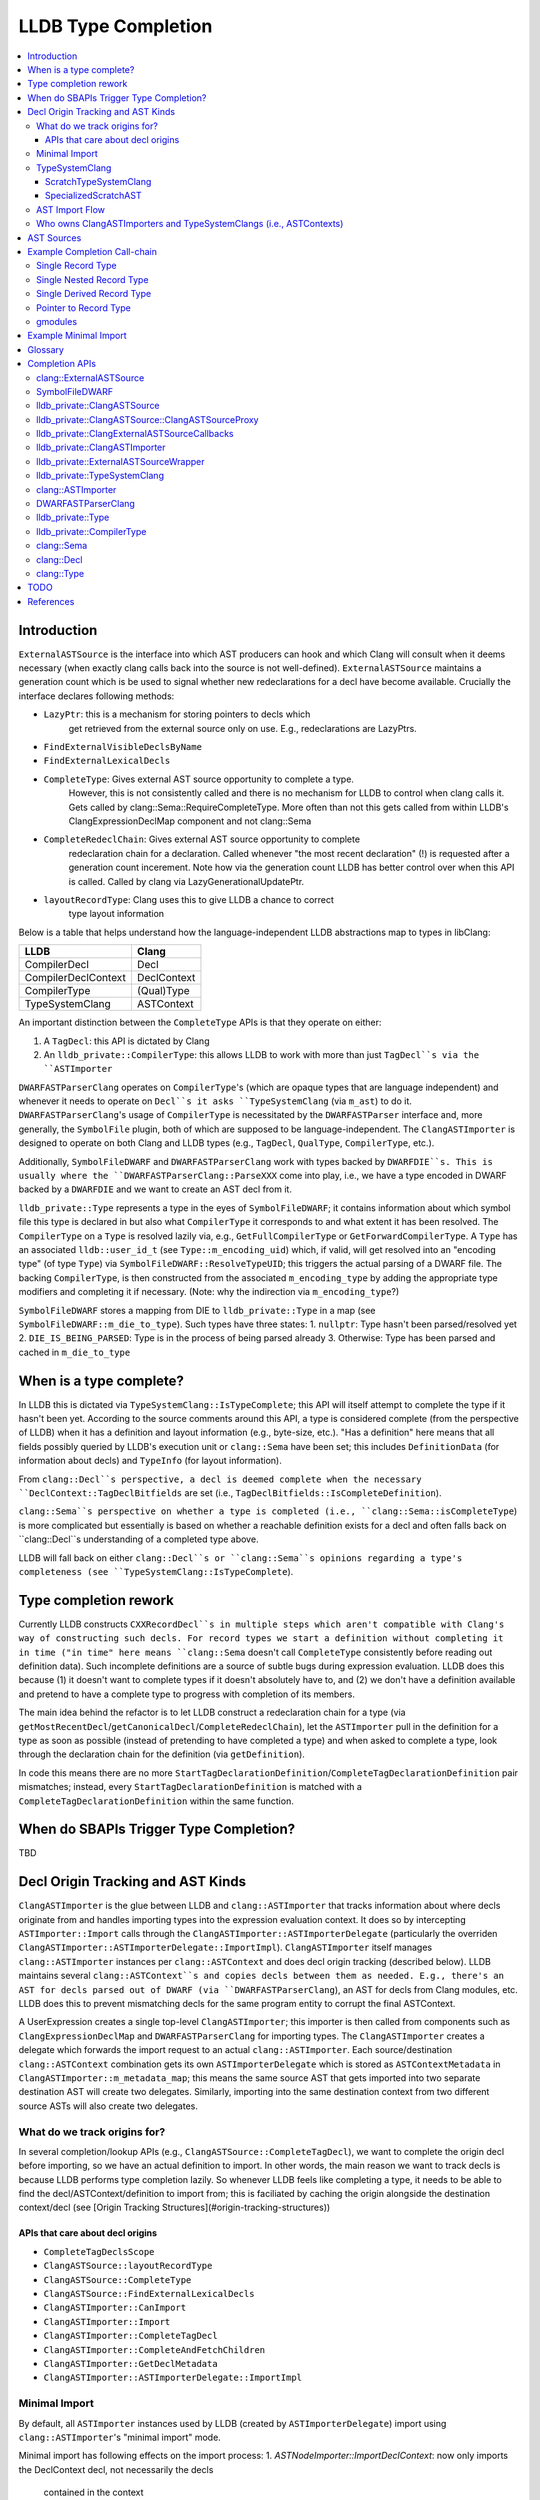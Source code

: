 LLDB Type Completion
====================

.. contents::
  :local:

Introduction
------------

``ExternalASTSource`` is the interface into which AST producers can hook
and which Clang will consult when it deems necessary (when exactly clang calls back into
the source is not well-defined). ``ExternalASTSource`` maintains a generation count
which is be used to signal whether new redeclarations for a decl have become available.
Crucially the interface declares following methods:

* ``LazyPtr``: this is a mechanism for storing pointers to decls which
             get retrieved from the external source only on use. E.g.,
             redeclarations are LazyPtrs.
* ``FindExternalVisibleDeclsByName``
* ``FindExternalLexicalDecls``
* ``CompleteType``: Gives external AST source opportunity to complete a type.
                  However, this is not consistently called and there is no
                  mechanism for LLDB to control when clang calls it.
                  Gets called by clang::Sema::RequireCompleteType. More
                  often than not this gets called from within LLDB's
                  ClangExpressionDeclMap component and not clang::Sema
* ``CompleteRedeclChain``: Gives external AST source opportunity to complete
                         redeclaration chain for a declaration. Called
                         whenever "the most recent declaration" (!) is
                         requested after a generation count incerement.
                         Note how via the generation count LLDB has
                         better control over when this API is called.
                         Called by clang via LazyGenerationalUpdatePtr.
* ``layoutRecordType``: Clang uses this to give LLDB a chance to correct
                      type layout information

Below is a table that helps understand how the language-independent LLDB abstractions
map to types in libClang:

+---------------------+-------------+
| LLDB                | Clang       |
+=====================+=============+
| CompilerDecl        | Decl        |
+---------------------+-------------+
| CompilerDeclContext | DeclContext |
+---------------------+-------------+
| CompilerType        | (Qual)Type  |
+---------------------+-------------+
| TypeSystemClang     | ASTContext  |
+---------------------+-------------+

An important distinction between the ``CompleteType`` APIs is that they operate
on either:

1. A ``TagDecl``: this API is dictated by Clang
2. An ``lldb_private::CompilerType``: this allows LLDB to work with more than just ``TagDecl``s via the ``ASTImporter``

``DWARFASTParserClang`` operates on ``CompilerType``'s (which are opaque types that are
language independent) and whenever it needs to operate on ``Decl``s it asks ``TypeSystemClang``
(via ``m_ast``) to do it. ``DWARFASTParserClang``'s usage of ``CompilerType`` is necessitated
by the ``DWARFASTParser`` interface and, more generally, the ``SymbolFile`` plugin, both of
which are supposed to be language-independent. The ``ClangASTImporter`` is designed to operate
on both Clang and LLDB types (e.g., ``TagDecl``, ``QualType``, ``CompilerType``, etc.).

Additionally, ``SymbolFileDWARF`` and ``DWARFASTParserClang`` work with types backed by ``DWARFDIE``s.
This is usually where the ``DWARFASTParserClang::ParseXXX`` come into play, i.e., we have a
type encoded in DWARF backed by a ``DWARFDIE`` and we want to create an AST decl from it.

``lldb_private::Type`` represents a type in the eyes of ``SymbolFileDWARF``; it contains information
about which symbol file this type is declared in but also what ``CompilerType`` it corresponds to and
what extent it has been resolved. The ``CompilerType`` on a ``Type`` is resolved lazily via, e.g., ``GetFullCompilerType``
or ``GetForwardCompilerType``.  A ``Type`` has an associated ``lldb::user_id_t`` (see ``Type::m_encoding_uid``) which,
if valid, will get resolved into an "encoding type" (of type ``Type``) via ``SymbolFileDWARF::ResolveTypeUID``; this
triggers the actual parsing of a DWARF file. The backing ``CompilerType``, is then constructed from
the associated ``m_encoding_type`` by adding the appropriate type modifiers and completing it if
necessary. (Note: why the indirection via ``m_encoding_type``?)

``SymbolFileDWARF`` stores a mapping from DIE to ``lldb_private::Type``
in a map (see ``SymbolFileDWARF::m_die_to_type``). Such types have three states:
1. ``nullptr``: Type hasn't been parsed/resolved yet
2. ``DIE_IS_BEING_PARSED``: Type is in the process of being parsed already
3. Otherwise: Type has been parsed and cached in ``m_die_to_type``

When is a type complete?
------------------------
In LLDB this is dictated via ``TypeSystemClang::IsTypeComplete``; this API will
itself attempt to complete the type if it hasn't been yet. According to the source
comments around this API, a type is considered complete (from the perspective of LLDB)
when it has a definition and layout information (e.g., byte-size, etc.). "Has a definition" here
means that all fields possibly queried by LLDB's execution unit or ``clang::Sema`` have
been set; this includes ``DefinitionData`` (for information about decls) and ``TypeInfo`` (for layout information).

From ``clang::Decl``s perspective, a decl is deemed complete when the necessary ``DeclContext::TagDeclBitfields``
are set (i.e., ``TagDeclBitfields::IsCompleteDefinition``).

``clang::Sema``s perspective on whether a type is completed (i.e., ``clang::Sema::isCompleteType``) is more complicated but essentially is based on whether a reachable definition exists for a decl and often falls back on ``clang::Decl``s understanding of a completed type above.

LLDB will fall back on either ``clang::Decl``s or ``clang::Sema``s opinions regarding a type's
completeness (see ``TypeSystemClang::IsTypeComplete``).

Type completion rework
----------------------
Currently LLDB constructs ``CXXRecordDecl``s in multiple steps which aren't compatible with
Clang's way of constructing such decls. For record types we start a definition without completing it in time
("in time" here means ``clang::Sema`` doesn't call ``CompleteType`` consistently before reading out definition data).
Such incomplete definitions are a source of subtle bugs during expression evaluation. LLDB does this because (1)
it doesn't want to complete types if it doesn't absolutely have to, and (2) we don't have a definition available
and pretend to have a complete type to progress with completion of its members.

The main idea behind the refactor is to let LLDB construct a redeclaration chain for a
type (via ``getMostRecentDecl``/``getCanonicalDecl``/``CompleteRedeclChain``), let the ``ASTImporter``
pull in the definition for a type as soon as possible (instead of pretending to have completed a type) 
and when asked to complete a type, look through the declaration chain for the definition (via ``getDefinition``).

In code this means there are no more ``StartTagDeclarationDefinition``/``CompleteTagDeclarationDefinition`` pair mismatches;
instead, every ``StartTagDeclarationDefinition`` is matched with a ``CompleteTagDeclarationDefinition`` within the same function.

When do SBAPIs Trigger Type Completion?
---------------------------------------

TBD

Decl Origin Tracking and AST Kinds
----------------------------------

``ClangASTImporter`` is the glue between LLDB and ``clang::ASTImporter`` that tracks information about where decls originate from and handles importing types into the
expression evaluation context. It does so by intercepting ``ASTImporter::Import`` calls through the ``ClangASTImporter::ASTImporterDelegate`` (particularly the
overriden ``ClangASTImporter::ASTImporterDelegate::ImportImpl``). ``ClangASTImporter`` itself manages ``clang::ASTImporter`` instances per ``clang::ASTContext`` and does decl
origin tracking (described below). LLDB maintains several ``clang::ASTContext``s and copies decls between them as needed. E.g., there's an AST for decls parsed out of
DWARF (via ``DWARFASTParserClang``), an AST for decls from Clang modules, etc. LLDB does this to prevent mismatching decls for the same program entity to corrupt the
final ASTContext.

A UserExpression creates a single top-level ``ClangASTImporter``; this importer is then called from components such as ``ClangExpressionDeclMap`` and ``DWARFASTParserClang``
for importing types. The ``ClangASTImporter`` creates a delegate which forwards the import request to an actual ``clang::ASTImporter``. Each source/destination ``clang::ASTContext``
combination gets its own ``ASTImporterDelegate`` which is stored as ``ASTContextMetadata`` in ``ClangASTImporter::m_metadata_map``; this means the same source AST that gets imported
into two separate destination AST will create two delegates. Similarly, importing into the same destination context from two different source ASTs will also create two delegates.

What do we track origins for?
*****************************

In several completion/lookup APIs (e.g., ``ClangASTSource::CompleteTagDecl``), we want
to complete the origin decl before importing, so we have an actual definition to import.
In other words, the main reason we want to track decls is because LLDB performs type completion
lazily. So whenever LLDB feels like completing a type, it needs to be able to find the
decl/ASTContext/definition to import from; this is faciliated by caching the origin alongside
the destination context/decl (see [Origin Tracking Structures](#origin-tracking-structures))

APIs that care about decl origins
~~~~~~~~~~~~~~~~~~~~~~~~~~~~~~~~~
* ``CompleteTagDeclsScope``
* ``ClangASTSource::layoutRecordType``
* ``ClangASTSource::CompleteType``
* ``ClangASTSource::FindExternalLexicalDecls``
* ``ClangASTImporter::CanImport``
* ``ClangASTImporter::Import``
* ``ClangASTImporter::CompleteTagDecl``
* ``ClangASTImporter::CompleteAndFetchChildren``
* ``ClangASTImporter::GetDeclMetadata``
* ``ClangASTImporter::ASTImporterDelegate::ImportImpl``

Minimal Import
**************

By default, all ``ASTImporter`` instances used by LLDB (created by ``ASTImporterDelegate``) import using ``clang::ASTImporter``'s "minimal import" mode.

Minimal import has following effects on the import process:
1. `ASTNodeImporter::ImportDeclContext`: now only imports the DeclContext decl, not necessarily the decls
                                         contained in the context
2. `addDeclToContexts`: calls `addDeclInternal` unconditionally
3. `shouldForceImportDeclContext`: *crucial*, `ImportDefinitionKind::IDK_Default` now
                                   doesn't import any part of a definition in minimal import
                                   case
4. `ImportDefinition`: doesn't call `setCompleteDefinition` in minimal import case
5. `getStructuralEquivalenceKind`: results in a much weaker equivalence check for records with
                                   external lexical storage
6. `VisitRecordDecl`: doesn't call `ImportImplicitMethods` in minimal import case

TypeSystemClang
***************

The ``lldb_private::TypeSystem`` interface specifies APIs to create and
query language independent types (via ``lldb::opaque_compiler_type_t``).
Its only member is a pointer to the ``SymbolFile`` which backs the ``TypeSystem``
instance, which allows the ``TypeSystem`` to get conrete information about
a type from debug-info (e.g., during type completion).

``TypeSystemClang`` implements the ``TypeSystem`` interface for the ``C++`` language plugin.
It owns all objects necessary for parsing and evaluating an expression including a
``clang::ASTContext``, ``clang::FileManager``, ``clang::DiagnosticsEngine``, ``clang::IdentifierTable``,
``DWARFASTParserClang``, etc. Note that, ``TypeSystemClang`` *conditionally* owns the ``ASTContext``; it will only
own the ``ASTContext`` after an explicit call to ``TypeSystemClang::CreateContext``! It also
maintains metadata structures such as ``DeclMetadataMap``/``TypeMetadataMap`` (which keeps track of object-related
information about ``clang::Decl``s/``clang::Type``s), ``CXXRecordDeclAccessMap`` (which keeps track of
a ``CXXRecordDecl``s access specification. Finally, it also keeps a weak pointer to the ``clang::Sema``
which parses and creates the associated ``ASTContext``.

LLDB has two kinds of ``TypeSystemClang``s:

1. ``ScratchTypeSystemClang``
2. ``SpecializedScratchAST``

ScratchTypeSystemClang
~~~~~~~~~~~~~~~~~~~~~~

A target owns a single main scratch AST into which expression evaluation
imports; a target can have further sub-ASTs which are separated from the
main scratch AST, e.g., when refining decl definitions with ones from modules.

A ``ScratchTypeSystemClang`` is a ``TypeSystemClang`` that also owns:

* A ``ClangASTSource`` for type completion
* Set of sub-ASTs (``map<IsolatedASTKind, TypeSystemClang*>``)
* ``ClangPersistentVariables``: a structure keeping track of a target's persistent variables

Used for storing the final result variable.

SpecializedScratchAST
~~~~~~~~~~~~~~~~~~~~~

TODO

AST Import Flow
***************

This section describes how decls are imported into various ASTs.

Who owns ClangASTImporters and TypeSystemClangs (i.e., ASTContexts)
*******************************************************************

``TypeSystemClang`` conditionally owns the ``ASTContext`` it wraps.

AST Sources
-----------

There are several kinds of AST sources (and AST source wrappers) to be aware of:

* ``ClangASTSource``:

  - Implements core lookup interface of ``clang::ExternalASTSource``
  - Crucially, it implements ``FindExternalVisibleDeclsByName``, which ``clang::Sema`` will consistently call during
    name resolution
  - Called into when TODO

* ``ClangExpressionDeclMap``

  - Derives from ``ClangASTSource`` and handles book-keeping for things like persistent variables, Objective-C
    lookup, JIT execution, etc.
  - Called into when TODO

* ``ClangExternalASTSourceCallbacks``

  - Alternative deriver of ``clang::ExternalASTSource`` (the other being ``ClangASTSource``)
  - Default external AST source when creating a new *owning* ``TypeSystemClang`` (e.g., when creating
    default ``TypeSystemClang`` for a language plugin). However, when we start parsing an expression 
    we explicitly install a ``ClangExpressionDeclMap``.
  - Implements ``FindExternalVisibleDeclsByName`` but handles Objective-C only!
  - Mostly keeps ``ExternalASTSource`` as no-ops but implements the completion APIs, e.g., ``CompleteType``,
    which just forward to the completion APIs of the underlying ``TypeSystemClang``
  - Called into when TODO

* ``ClangASTSourceProxy``

  - A wrapper around ``ClangASTSource`` which just forwards to the underlying source
  - Ensures that the underlying ``clang::ASTContext`` (via ``TypeSystemClang``) doesn't own the
    the AST source book-keeping structures. If the ``clang::ASTContext`` lifetime ends, it
    doesn't tear down any of the ``ClangASTSource`` since the installed AST source was the stateless
    proxy
  - Both the ``ClangASTSource`` and the ``ClangExpressionDeclMap`` get installed via this proxy when
    a new source is created. A ``TypeSystemClang`` will not directly own a ``ClangASTSource``, instead it
    owns the proxy only. The proxy is *not* used for ``ClangExternalASTSourceCallbacks`` however; the
    ``TypeSystemClang`` owns an instance of this object (via the underyling ``clang:ASTContext``

* ``SemaSourceWithPriorities``

  - Implements the ``clang::ExternalSemaSource`` interface (which is an ``clang::ExternalASTSource`` that
    can provide information for semantic analysis)
  - TODO

* ``ExternalASTSourceWrapper``

  - TODO

Example Completion Call-chain
-----------------------------

Single Record Type
******************

::

    1. ClangExpressionParser::Parse
    2. ClangExpressionParser::ParseInternal
    3. clang::Sema::CppLookupName
    4. CppNamespaceLookup
    5. LookupDirect
    6. clang::DeclContext::lookup
    7. ClangASTSource::ClangASTSourceProxy::FindExternalVisibleDeclsByName(“f”)
    8. ClangASTSource::FindExternalVisibleDeclsByName(“f”, decl_ctx)
        1. NameSearchContext context(“f”, decl_ctx)
        2. m_active_lookups.insert(“f”);
        3. ClangExpressionDeclMap::FindExternalVisibleDecls(context)
            1. ClangExpressionDeclMap::FindExternalVisibleDecls(context, lldb::ModuleSP(), namespace_decl);
                1. ClangExpressionDeclMap::LookupLocalVariable
                    1. Variable::GetDecl
                        1. Variable::GetType
                            1. SymbolFileType::GetType
                                1. SymbolFileDWARF::ResolveTypeUID
                                    1. DWARFDIE::ResolveType
                                        1. SymbolFileDWARF::ResolveType
                                            1. SymbolFileDWARF::GetTypeForDIE
                                                1. SymbolFileDWARF::ParseType
                                                    1. DWARFASTParserClang::ParseTypeFromDWARF
                                                        1. DWARFASTParserClang::ParseStructureLikeDIE
                                                            1. TypeSystemClang::CreateRecordType
                                                            2. TypeSystemClang::StartTagDeclarationDefinition
                    2. ClangExpressionDeclMap::AddOneVariable
                    3. ClangExpressionDeclMap::GetVariableValue
                        1. Type::GetFullCompilerType
                            1. Type::ResolveCompilerType
                                1. SymbolFileDWARF::CompleteType(“struct Foo”)
                                    1. CompleteTypeFromDWARF(“struct Foo”)
                                        1. m_ast.SetHasExternalStorage(clang_type)
                                        2. CompleteRecordType
                                            1. ParseChildMembers
                                                1. ParseSingleMember
                                                    1. ResolveTypeUID
                                                    2. RequireCompleteType(member_clang_type)
                                                    3. TypeSystemClang::AddFieldToRecordType(“struct Foo”, field_decl)
                                            2. TypeSystemClang::CompleteTagDeclarationDefinition
                                            3. SetRecordLayout(record_decl, layout_info)
                        2. ClangASTImporter::CopyType(“struct Foo”)
                        3. ClangASTSource::GuardedCopyType(“struct Foo”)
        4. SetExternalVisibleDeclsForName(decl_ctx, “f”, name_decls); <<< Sets StoredDeclsMap
        5. m_active_lookups.erase(uniqued_const_decl_name);

Single Nested Record Type
*************************

::

    LookupDirect
        clang::DeclContext::lookup
            lldb_private::ClangASTSource::ClangASTSourceProxy::FindExtern
                lldb_private::ClangASTSource::FindExternalVisibleDeclsByName
                    lldb_private::ClangExpressionDeclMap::FindExternalVisibleDecls
                        lldb_private::ClangExpressionDeclMap::FindExternalVisibleDecl
                            lldb_private::ClangExpressionDeclMap::LookupLocalVariable
                                lldb_private::Variable::GetDecl
                                    lldb_private::Variable::GetType
                                        lldb_private::SymbolFileType::GetType
                                            SymbolFileDWARF::ResolveTypeUID
                                                DWARFDIE::ResolveType
                                                    SymbolFileDWARF::ResolveType
                                                        SymbolFileDWARF::GetTypeForDIE
                                                            SymbolFileDWARF::ParseType
                                                                DWARFASTParserClang::ParseTypeFromDWARF
                                                                    DWARFASTParserClang::ParseStructureLikeDIE
                                                                        CreateRecordType
                                                                        lldb_private::TypeSystemClang::StartTagDeclarationDefinition
                                                                        SetHasExternalStorage(clang_type.GetOpaqueQualType(), true)
                                 lldb_private::ClangExpressionDeclMap::AddOneVariable
                                     lldb_private::ClangExpressionDeclMap::GetVariableValue
                                         lldb_private::Type::GetFullCompilerType
                                             lldb_private::Type::ResolveCompilerType
                                                 SymbolFileDWARF::CompleteType
                                                     DWARFASTParserClang::CompleteTypeFromDWARF(“struct Foo”)
                                                         DWARFASTParserClang::CompleteRecordType(“struct Foo”)
                                                             DWARFASTParserClang::ParseChildMembers
                                                                 DWARFASTParserClang::ParseSingleMember
                                                                     DWARFDIE::ResolveTypeUID
                                                                         SymbolFileDWARF::ResolveTypeUID
                                                                             SymbolFileDWARF::ResolveType
                                                                                 SymbolFileDWARF::GetTypeForDIE
                                                                                     SymbolFileDWARF::ParseType
                                                                                         DWARFASTParserClang::ParseTypeFromDWARF
                                                                                        	    DWARFASTParserClang::ParseStructureLikeDIE(“struct Bar”)
                                                                                         	        CreateRecordType
                                                                                         	        lldb_private::TypeSystemClang::StartTagDeclarationDefinition
                                                                                         	        SetHasExternalStorage(clang_type.GetOpaqueQualType(), true)
                                                                     lldb_private::Type::GetLayoutCompilerType
                                                                         lldb_private::Type::ResolveCompilerType
                                                                             SymbolFileDWARF::CompleteType(“strut Bar”)
                                                                                 SymbolFileDWARF::CompleteType
                                                                                     DWARFASTParserClang::CompleteTypeFromDWARF
                                                                                         DWARFASTParserClang::CompleteRecordType
                                                                                             TypeSystemClang::CompleteTagDeclarationDefinition
                                                                                                 cxx_record_decl->setHasLoadedFieldsFromExternalStorage(true);
                                                                                                 cxx_record_decl->setHasExternalLexicalStorage(false);
                                                                                                 cxx_record_decl->setHasExternalVisibleStorage(false);
                                                                                             GetClangASTImporter().SetRecordLayout(record_decl, layout_info);
                                                                     RequireCompleteType(“struct Foo::Bar”)
                                                                     TypeSystemClang::AddFieldToRecordType(“struct Foo”, “bar”, “struct Foo::Bar”)
                                                             TypeSystemClang::CompleteTagDeclarationDefinition
                                                                 cxx_record_decl->setHasLoadedFieldsFromExternalStorage(true);
                                                                 cxx_record_decl->setHasExternalLexicalStorage(false);
                                                                 cxx_record_decl->setHasExternalVisibleStorage(false);
                                                             GetClangASTImporter().SetRecordLayout(record_decl, layout_info);
                                         lldb_private::ClangASTSource::GuardedCopyType
                                             lldb_private::ClangASTImporter::CopyType
                                                 clang::ASTImporter::Import                        
                                                     clang::ASTNodeImporter::VisitRecordType
                                                         clang::ASTImporter::Import
                                                             lldb_private::ClangASTImporter::ASTImporterDelegate::ImportImpl
                                                                 clang::ASTImporter::ImportImpl
                                                                     clang::ASTNodeImporter::VisitRecordDecl
                                         ClangExpressionDeclMap::AddExpressionVariable
                                             ClangASTSource::CompleteType

Single Derived Record Type
**************************

::

    clang::Sema::BuildUsingDeclaration
        clang::Sema::LookupName
            clang::Sema::CppLookupName
                CppNamespaceLookup
                    LookupDirect
                        clang::DeclContext::lookup
                            lldb_private::ClangASTSource::ClangASTSourceProxy::FindExternalVisibleDeclsByNam
                                lldb_private::ClangASTSource::FindExternalVisibleDeclsByName
                                    lldb_private::ClangExpressionDeclMap::FindExternalVisibleDecls
                                        lldb_private::ClangExpressionDeclMap::FindExternalVisibleDecls
                                            lldb_private::ClangExpressionDeclMap::LookupLocalVariable(“f”)
                                                lldb_private::Variable::GetDecl
                                                    lldb_private::Variable::GetType(“struct Foo”)
                                                        lldb_private::SymbolFileType::GetType
                                                            SymbolFileDWARF::ResolveTypeUID
                                                                DWARFDIE::ResolveType
                                                                    SymbolFileDWARF::ResolveType
                                                                        SymbolFileDWARF::GetTypeForDIE
                                                                            SymbolFileDWARF::ParseType
                                                                                DWARFASTParserClang::ParseTypeFromDWARF
                                                                                    DWARFASTParserClang::ParseStructureLikeDIE
                                                                                        lldb_private::TypeSystemClang::CreateRecordType(“struct Foo”)
                                                                                            LinkDeclContextToDIE
                                                                                            GetUniqueDWARFASTTypeMap().Insert(Type(Type::RsolveState::Forward))
                                                                                            TypeSystemClang::StartTagDeclarationDefinition
                                                                                            m_ast.SetHasExternalStorage
                                                m_ast.CreateVariableDeclaration(“f”)
                                                lldb_private::ClangExpressionDeclMap::AddOneVariable(“f”)
                                                    lldb_private::ClangExpressionDeclMap::GetVariableValue
                                                        lldb_private::Type::GetFullCompilerType
                                                            lldb_private::Type::ResolveCompilerType
                                                                SymbolFileDWARF::CompleteType
                                                                    auto die_it = GetForwardDeclClangTypeToDie
                                                                    GetDIEToType().lookup(dwarf_die.GetDIE());
                                                                    CompleteTypeFromDWARF
                                                                        DWARFASTParserClang::CompleteRecordType(“struct Foo”)
                                                                            DWARFASTParserClang::ParseChildMember
                                                                                DWARFASTParserClang::ParseInheritance(“struct Foo”)
                                                                                    DWARFDIE::ResolveTypeUID
                                                                                        SymbolFileDWARF::ResolveTypeUID(“struct Bar”)
                                                                                            SymbolFileDWARF::ResolveType(“struct Bar”)
                                                                                                SymbolFileDWARF::GetTypeForDIE
                                                                                                    SymbolFileDWARF::ParseType
                                                                                                        DWARFASTParserClang::ParseTypeFromDWARF
                                                                                                            DWARFASTParserClang::ParseStructureLikeDIE
                                                                                                                lldb_private::TypeSystemClang::CreateRecordType(“struct Foo”)
                                                                                                                    LinkDeclContextToDIE
                                                                                                                    GetUniqueDWARFASTTypeMap().Insert(Type(Type::RsolveState::Forward))
                                                                                                                    TypeSystemClang::StartTagDeclarationDefinition
                                                                                                                    m_ast.SetHasExternalStorage(true)
                                                                                    CompilerType base_class_clang_type = base_class_type->GetFullCompilerType();
                                                                                        lldb_private::Type::ResolveCompilerType(“struct Bar”)
                                                                                            SymbolFileDWARF::CompleteType(“struct Bar”)
                                                                                                DWARFASTParserClang::CompleteTypeFromDWARF
                                                                                                    DWARFASTParserClang::CompleteRecordType
                                                                                                        DWARFASTParserClang::ParseChildMembers
                                                                                                            DWARFASTParserClang::ParseSingleMember
                                                                                                                DWARFDIE::ResolveTypeUID
                                                                                                                    SymbolFileDWARF::ResolveTypeUID
                                                                                                                        SymbolFileDWARF::ResolveType
                                                                                                        CompleteTagDeclarationDefinition(“struct Bar”)
                                                                                                        GetClangASTImporter().SetRecordLayout(record_decl, layout_info)
                                                                            CompleteTagDeclarationDefinition(“struct Foo”)
                                                                            GetClangASTImporter().SetRecordLayout(record_decl, layout_info)
                                                 lldb_private::ClangExpressionDeclMap::GetVariableValue
                                                     lldb_private::ClangASTSource::GuardedCopyType
                                                         lldb_private::ClangASTImporter::CopyType
                                                             clang::ASTImporter::Import
                                                                 clang::ASTNodeImporter::VisitRecordType
                                                                     clang::ASTImporter::Import
                                                                         lldb_private::ClangASTImporter::ASTImporterDelegate::ImportImp
                                                                             clang::ASTImporter::ImportImpl
                                                                                 clang::ASTNodeImporter::VisitRecordDecl(“struct Foo”)
                                                                                     clang::ASTNodeImporter::ImportDefinition
                                                                                         clang::CXXRecordDecl::setBases
                                                                                             clang::RecordDecl::field_empty
                                                                                                 clang::RecordDecl::field_begin
                                                                                                     clang::RecordDecl::LoadFieldsFromExternalStorage
                                                                                                         lldb_private::ClangASTSource::ClangASTSourceProxy::FindExternalLexicalDecls
                                                                                                             lldb_private::ClangASTSource::FindExternalLexicalDecls
                                                                                                                 lldb_private::ClangExternalASTSourceCallbacks::CompleteType(“struct Bar”)
    IRForTarget::runOnModule
        IRForTarget::CreateResultVariable
            lldb_private::ClangExpressionDeclMap::AddPersistentVariable
                lldb_private::ClangExpressionDeclMap::DeportType
                    lldb_private::ClangASTImporter::DeportType
                        lldb_private::ClangASTImporter::CopyType
                            clang::ASTImporter::Import
                                clang::ASTImporter::Import
                                    clang::TypeVisitor<clang::ASTNodeImporter, llvm::Expected<clang::QualType>
                                        clang::ASTNodeImporter::VisitRecordType
                                            clang::ASTImporter::Import
                                                lldb_private::ClangASTImporter::ASTImporterDelegate::ImportImpl
                                                    lldb_private::ClangASTImporter::CopyDecl
                                                        clang::ASTImporter::Import
                                                            lldb_private::ClangASTImporter::ASTImporterDelegate::ImportImpl
                                                                clang::ASTImporter::ImportImpl
                                                                    clang::ASTNodeImporter::VisitRecordDecl
                                                                        clang::ASTNodeImporter::ImportDefinition
                                                                            clang::CXXRecordDecl::setBases
                                                                                clang::CXXRecordDecl::addedClassSubobject
                                                                                    clang::CXXRecordDecl::hasConstexprDestructor
                                                                                        clang::CXXRecordDecl::getDestructor
                                                                                            clang::DeclContext::lookup
                                                                                                clang::DeclContext::buildLookup
                                                                                                    clang::DeclContext::LoadLexicalDeclsFromExternalStorage
                                                                                                        clang::ExternalASTSource::FindExternalLexicalDecls
                                                                                                             lldb_private::ClangASTSource::ClangASTSourceProxy::FindExternalLexicalDecls

Pointer to Record Type
**********************

gmodules
********

::

    clang::Sema::LookupName
        clang::Sema::CppLookupName
            CppNamespaceLookup
                LookupDirect
                    clang::DeclContext::lookup
                        lldb_private::ClangASTSource::ClangASTSourceProxy::FindExternalVisibleDeclsByName
                            lldb_private::ClangASTSource::FindExternalVisibleDeclsByName
                                lldb_private::ClangExpressionDeclMap::FindExternalVisibleDecls
                                    lldb_private::ClangExpressionDeclMap::FindExternalVisibleDecls
                                        lldb_private::ClangExpressionDeclMap::LookupLocalVariable
                                            lldb_private::Variable::GetDecl
                                                lldb_private::Variable::GetType
                                                    lldb_private::SymbolFileType::GetType
                                                        SymbolFileDWARF::ResolveTypeUID
                                                            DWARFDIE::ResolveType
                                                                SymbolFileDWARF::ResolveType
                                                                    SymbolFileDWARF::GetTypeForDIE
                                                                        SymbolFileDWARF::ParseType
                                                                            DWARFASTParserClang::ParseTypeFromDWARF
                                                                                DWARFASTParserClang::ParseStructureLikeDIE(“ClassInMod1”)
                                                                                    DWARFASTParserClang::ParseTypeFromClangModule
                                                                                        SymbolFileDWARF::FindTypes
                                                                                            lldb_private::AppleDWARFIndex::GetTypes
                                                                                                DWARFMappedHash::MemoryTable::FindByName
                                                                                                    DWARFMappedHash::ExtractDIEArray
                                                                                                        SymbolFileDWARF::FindTypes
                                                                                                            SymbolFileDWARF::ResolveType
                                                                                                                SymbolFileDWARF::GetTypeForDIE
                                                                                                                    SymbolFileDWARF::ParseType
                                                                                                                        DWARFASTParserClang::ParseTypeFromDWARF
                                                                                                                            DWARFASTParserClang::ParseStructureLikeDIE(“ClassInMod1”)
                                                                                                                                lldb_private::TypeSystemClang::StartTagDeclarationDefinition
                                                                                                                                dwarf->GetForwardDeclClangTypeToDie().try_emplace(clang_type)
                                                                                                                                m_ast.SetHasExternalStorage(clang_type.GetOpaqueQualType(), true);
                                                                                        lldb_private::ClangASTImporter::CopyType
                                                                                            clang::ASTImporter::Import
                                                                                                 clang::ASTImporter::Import
                                                                                                     clang::ASTNodeImporter::VisitRecordType
                                                                                                         clang::ASTImporter::Import
                                                                                                             lldb_private::ClangASTImporter::ASTImporterDelegate::ImportImpl
                                                                                                                 clang::ASTImporter::ImportImpl
                                                                                                                     clang::ASTNodeImporter::VisitRecordDecl
                                            lldb_private::ClangExpressionDeclMap::AddOneVariable
                                                lldb_private::ClangExpressionDeclMap::GetVariableValue
                                                    lldb_private::Type::GetFullCompilerType
                                                        lldb_private::Type::ResolveCompilerType
                                                            SymbolFileDWARF::CompleteType(“ClassInMod1”)
                                                               lldb_private::ClangASTImporter::CompleteType(“ClassInMod1”)
                                                                   lldb_private::ClangASTImporter::Import
                                                                       lldb_private::ClangASTImporter::CompleteAndFetchChildren
                                                                           lldb_private::ClangASTImporter::RequireCompleteType
                                                                               lldb_private::ClangASTImporter::CompleteTagDecl
                                                                                   lldb_private::TypeSystemClang::GetCompleteDecl
                                                                                       lldb_private::ClangExternalASTSourceCallbacks::CompleteType
                                                                                           lldb_private::TypeSystemClang::CompleteTagDecl
                                                                                               SymbolFileDWARF::CompleteType("ClassInMod1”)
                                                                                                   DWARFASTParserClang::CompleteTypeFromDWARF
                                                                                                       DWARFASTParserClang::CompleteRecordType("ClassInMod1”)
                                                                                                           DWARFASTParserClang::ParseChildMembers
                                                                                                               DWARFASTParserClang::ParseSingleMember
                                                                                                                   DWARFDIE::ResolveTypeUID
                                                                                                                       SymbolFileDWARF::ResolveTypeUID
                                                                                                                           SymbolFileDWARF::ResolveType
                                                                                                                               SymbolFileDWARF::GetTypeForDIE
                                                                                                                                   SymbolFileDWARF::ParseType
                                                                                                                                       DWARFASTParserClang::ParseTypeFromDWARF("ClassInMod2”)
                                                                                                                                           DWARFASTParserClang::ParseStructureLikeDIE("ClassInMod2”)
                                                                                                                                               DWARFASTParserClang::ParseTypeFromClangModule("ClassInMod2”)
                                                                                                                                                   SymbolFileDWARF::FindTypes
                                                                                                                                                       lldb_private::AppleDWARFIndex::GetTypes
                                                                                                                                                           DWARFMappedHash::MemoryTable::FindByName("ClassInMod2”)
                                                                                                                                                               DWARFMappedHash::ExtractDIEArray
                                                                                                                                                                   SymbolFileDWARF::FindTypes
                                                                                                                                                                       SymbolFileDWARF::ResolveType
                                                                                                                                                                           SymbolFileDWARF::GetTypeForDIE
                                                                                                                                                                               SymbolFileDWARF::ParseType
                                                                                                                                                                                   DWARFASTParserClang::ParseTypeFromDWARF("ClassInMod2”)
                                                                                                                                                                                       DWARFASTParserClang::ParseStructureLikeDIE("ClassInMod2”)
                                                                                                                                                                                           lldb_private::TypeSystemClang::StartTagDeclarationDefinition
                                                                                                                                                                                           dwarf->GetForwardDeclClangTypeToDie().try_emplace(clang_type)
                                                                                                                                                                                           m_ast.SetHasExternalStorage(clang_type.GetOpaqueQualType(), true);
                                                                                                                                                   lldb_private::ClangASTImporter::CopyType(“ClassInMod2”)
                                                                                                                                                       clang::ASTImporter::Import
                                                                                                                                                           clang::ASTImporter::Import
                                                                                                                                                               clang::ASTNodeImporter::VisitRecordType
                                                                                                                                                                   clang::ASTImporter::Import
                                                                                                                                                                       lldb_private::ClangASTImporter::ASTImporterDelegate::ImportImpl
                                                                                                                                                                           clang::ASTImporter::ImportImpl
                                                                                                                                                                               clang::ASTNodeImporter::VisitRecordDecl
                                                                                                                   lldb_private::Type::GetLayoutCompilerType(“ClassInMod2”)
                                                                                                                       lldb_private::Type::ResolveCompilerType(“ClassInMod2”)
                                                                                                                           SymbolFileDWARF::CompleteType(“ClassInMod2”)
                                                                                                                               lldb_private::ClangASTImporter::CompleteType(“ClassInMod2”)
                                                                                                                                   lldb_private::ClangASTImporter::Import
                                                                                                                                       lldb_private::ClangASTImporter::CompleteAndFetchChildren
                                                                                                                                           lldb_private::ClangASTImporter::RequireCompleteType
                                                                                                                                               lldb_private::ClangASTImporter::CompleteTagDecl
                                                                                                                                                   lldb_private::TypeSystemClang::GetCompleteDecl
                                                                                                                                                       lldb_private::ClangExternalASTSourceCallbacks::CompleteType
                                                                                                                                                           lldb_private::TypeSystemClang::CompleteTagDecl
                                                                                                                                                               SymbolFileDWARF::CompleteType
                                                                                                                                                                   DWARFASTParserClang::CompleteTypeFromDWARF
                                                                                                                                                                       DWARFASTParserClang::CompleteRecordType
                                                                                                                                                                           TypeSystemClang::CompleteTagDeclarationDefinition
                                                                                                           lldb_private::TypeSystemClang::CompleteTagDeclarationDefinition(“ClassInMod1”)
                                                                                   lldb_private::ClangASTImporter::ASTImporterDelegate::ImportDefinitionTo(“ClassInMod1”)
                                                                                       clang::ASTImporter::ImportDefinition
                                                                                           clang::ASTNodeImporter::ImportDefinition
                                                                                               clang::ASTNodeImporter::ImportDeclContext
                                                                                                   clang::ASTImporter::Import(“ClassInMod2”)
                                                                                                       lldb_private::ClangASTImporter::ASTImporterDelegate::ImportImpl
                                                                                                           clang::ASTImporter::ImportImpl
                                                                                                               clang::ASTNodeImporter::VisitFieldDecl
                                                                                                                   clang::ASTNodeImporter::import<clang::QualType>
                                                                                                                       clang::ASTImporter::Import
                                                                                                                           clang::ASTImporter::Import
                                                                                                                               clang::ASTNodeImporter::VisitRecordType
                                                                                                                                   clang::ASTImporter::Import
                                                                                                                                       lldb_private::ClangASTImporter::ASTImporterDelegate::ImportImpl
                                                                                                                                           clang::ASTImporter::ImportImpl
                                                                                                                                               clang::ASTNodeImporter::VisitRecordDecl(“ClassInMod2”)
                                                                                                                   clang::DeclContext::addDeclInternal
                                                                                                                       clang::DeclContext::addHiddenDecl
                                                                                                                           clang::CXXRecordDecl::addedMember
                                                                                                                               clang::CXXRecordDecl::addedClassSubobject
                                                                                                                                   clang::CXXRecordDecl::hasConstexprDestructor
                                                                                                                                       clang::CXXRecordDecl::getDestructor
                                                                                                                                           clang::DeclContext::lookup
                                                                                                                                               clang::DeclContext::buildLookup
                                                                                                                                                   clang::DeclContext::LoadLexicalDeclsFromExternalStorage
                                                                                                                                                       clang::ExternalASTSource::FindExternalLexicalDecls
                                                                                                                                                           lldb_private::ClangExternalASTSourceCallbacks::CompleteType(“ClassInMod2”)
                                                                                                                                                               lldb_private::TypeSystemClang::CompleteTagDecl
                                                                                                                                                                   lldb_private::ClangASTImporter::CompleteType
                                                                                                                                                                       lldb_private::TypeSystemClang::CompleteTagDeclarationDefinition(“ClassInMod2”)
                                                                   lldb_private::TypeSystemClang::CompleteTagDeclarationDefinition(“ClassInMod1”)

Example Minimal Import
----------------------

Glossary
--------

* Lines marked with *<<<* are targets for the type completion refactor (see [D101950](https://reviews.llvm.org/D101950)
  and rdar://75170305

Completion APIs
---------------

clang::ExternalASTSource
************************

* ``virtual void clang::ExternalASTSource::CompleteType(TagDecl *Tag);``

  - noop by default
  - "Give opportunity for external source to complete type"
  - Called from ``clang::Sema::RequireCompleteType``
    More often than not this gets called from within LLDB's
    ``ClangExpressionDeclMap`` component and not ``clang::Sema``

SymbolFileDWARF
***************

* ``virtual bool SymbolFileDWARF::CompleteType(CompilerType &compiler_type) override;``

  - Called from ``TypeSystemClang::CompleteTagDecl``
  - Performs following steps:

    1. Complete type via ``ClangASTImporter::CompleteType`` if enum or record (!) and the decl has a known origin
    2. If not possible, use ``DWARFASTParserClang::CompleteTypeFromDWARF`` 

      - Uses ``m_forward_decl_clang_type_to_die`` to determine whether a type has
        already been resolved. (!)

* ``Type *SymbolFileDWARF::ResolveType(const DWARFDIE &die, bool, bool)``

  - Called from various places in ``Plugins/SymbolFile`` whenever we need to
    complete a type represented by a ``DWARFDIE``
  - Calls ``SymbolFileDWARF::ParseType``

* ``TypeSP SymbolFileDWARF::ParseType(const SymbolContext &sc, const DWARFDIE &die, bool *type_is_new_ptr)``

  - Calls ``ParseTypeFromDWARF`` and ``ParseTypes``
  - Called from ``ResolveType``
  - Following steps:

    1. ``ParseTypeFromDWARF``
    2. Adds parsed type into SymbolContext ``TypeList``
    3. If the specified die has a ``DW_TAG_subprogram`` then insert parsed type into
       ``m_function_scope_qualified_name_map``

lldb_private::ClangASTSource
****************************

* ``void ClangASTSource::CompleteType(TagDecl *tag_decl)``

  - Calls ``CompleteTagDecl``
  - Falls back to ``FindCompleteType``+``CompleteTagDeclWithOrigin``
  - Called from ``ClangExpressionDeclMap``, ``ASTImporter``, ``RecordLayoutBuilder``, ``TypeSystemClang``,
    ``clang::Sema::RequireCompleteType``, ``ClangASTSource`` itself

lldb_private::ClangASTSource::ClangASTSourceProxy
*************************************************

* ``void ClangASTSourceProxy::CompleteType(clang::TagDecl *Tag) override``

  - Forwards to to ``ClangASTSource::CompleteType``

lldb_private::ClangExternalASTSourceCallbacks
*********************************************

* ``void ClangExternalASTSourceCallbacks::CompleteType(clang::TagDecl *tag_decl)``

  - Calls ``TypeSystemClang::CompleteTagDecl``

lldb_private::ClangASTImporter
******************************

* ``bool ClangASTImporter::CompleteType(const CompilerType &compiler_type)``

  - Called from ``SymbolFileDWARF::CompleteType``
  - Checks whether type is an enum or record type (via ``CanImport``). If so,
    calls ``ClangASTImporter::Import`` and on success with call ``CompleteTagDeclarationDefinition``
  - Calls ``SetHasExternalStorage(false)`` on failure (TODO: why?)

* ``bool ClangASTImporter::CompleteTagDecl(clang::TagDecl *decl)``

  - Will use ``ASTImporter::ImportDefinition``
  - Called from ``ClangASTSource::CompleteType``, ``ClangASTImporter::RequireCompleteType``
    and ``ClangASTImporter.cpp:MaybCompleteReturnType``

* ``bool ClangASTImporter::CompleteTagDeclWithOrigin(clang::TagDecl *decl, clang::TagDecl *origin_decl)``

  - Called from ``ClangASTSource`` as a fall-back for when the regular ``CompleteType`` fails.
    In such ases we try to find an alternate definition somewhere which could allow us to
    complete the decl. The alternate definition is looked up via ``FindCompleteType``
  - Uses ``TypeSystemClang::GetCompleteDecl`` and ``ASTImporter::ImportDefinition`` for
    type completion.

* ``bool ClangASTImporter::RequireCompleteType(clang::QualType type)``

  - Tries to find definition for type (including in redeclaration chain, via ``TagDecl::getDefinition``
  - If definition hasn't been pulled into the ``TagDecl`` (or it's redecl chain) yet, then
    try to find and import definition ``ClangASTImporter::CompleteTagDecl``

lldb_private::ExternalASTSourceWrapper
**************************************

* ``void ExternalASTSourceWrapper::CompleteType(clang::TagDecl *Tag) override``

lldb_private::TypeSystemClang
*****************************

* ``void TypeSystemClang::CompleteTagDecl(clang::TagDecl *decl)``

  - Callers ask ``TypeSystem`` plugin to complete a ``TagDecl`` (why only ``TagDecl``)?
  - Calls ``CompleteType`` on current symbolfile (which calls ``ClangASTImporter::CompleteType``
    and ``DWARFASTParserClang::CompleteTypeFromDWARF``
  - Called via ``ClangExternalASTSourceCallbacks``

* ``bool TypeSystemClang::GetCompleteType(lldb::opaque_compiler_type_t type)``

* ``bool GetCompleteQualType(clang::ASTContext *ast, clang::QualType qual_type, bool allow_completion = true``

* ``bool GetCompleteDecl(clang::Decl *decl)``

* ``bool TypeSystemClang::StartTagDeclaration(const CompilerType &type)``

  - Used to build definition for a ``clang::TagDecl``
  - Calls ``TagType::getDecl`` (which will walk redecl chain to find definition)
  - Then calls ``TagDecl::startDefinition``
  - Called from:

    - ``CreateStructForIdentifier`` (which is used throughout LLDB's formatting component)
    - ``ParseEnumType``, ``CompleteEnumType``, ``ParseStructureLikeDIE``, ``ForcefullyCompleteType``

* ``bool TypeSystemClang::CompletedTagDefinition(const CompilerType& type)``

  - Used to finalize the definition of a ``clang::TagDecl``
  - If the tagdecl definition bits haven't been set yet (via ``TagDecl::setCompleteDefinition``)
    then will call ``CXXRecordDecl::completeDefinition`` (which calls ``RecordDecl::completeDefinition``/``TagDecl::completeDefinition``)
    to set said bits and account for any C++ method overrides
  - Called from:

    - ``CreateStructForIdentifier``
    - ``ClangASTImporter::CompleteType`` after importing a type (!)
    - ``ParseEnumType``, ``CompleteEnumType``, ``CompleteRecordType``,
      ``ParseStructureLikeDIE``, ``ForcefullyCompleteType``
    - Note how this list doesn't exactly match that of ``StartTagDeclaration`` *<<<*

clang::ASTImporter
******************

* ``ASTImporter::CompleteDecl``

  * Called within ASTImporter to fill in definition data for Enum/Objective-C decls
  * For TagDecls (currently just called for Enums) fill in the redeclaration chain
    with definitions from the main TagDecl's DefinitionData. I.e., will allocate and
    copy DefinitionData for all decls in a redeclaration chain

DWARFASTParserClang
*******************

* Reads types from DWARF and completes them by creating decls via ``TypeSystemClang``, exposing them in
  LLDB's AST

* ``bool DWARFASTParserClang::CompleteEnumType(const DWARFDIE &die, lldb_private::Type *type, CompilerType &clang_type)``

  - Parses enumerator children from DWARF and then adds them as EnumConstantDecls
    to the AST under the appropriate EnumType node
  - Calls ``StartTagDeclarationDefinition/CompleteTagDeclarationDefinition``
    which for enums will simply copy DefinitionData from the decl associated
    with the specified ``clang_type`` to all decls in the redeclaration chain
  - Called from ``CompleteTypeFromDWARF`` for enum types
  - What counts as completion?
    - when all it's enum value children have been read from DWARF and exposed in the AST

* ``bool DWARFASTParserClang::CompleteRecordType(const DWARFDIE &die, lldb_private::Type *type, CompilerType &clang_type)``

  - This function expects a definition for ``clang_type`` to have already
    been started (via ``StartTagDeclarationDefinition``)! *<<<*
  - Called from ``CompleteTypeFromDWARF`` for structure/union/class types
  - Following steps:

    1. Parses members of record type from DWARF
    2. Calls ``ResolveType`` for each member
    3. Calls ``RequireCompleteType`` for each base class (NOTE: silently ignores bases for
       which ``getTypeSourceInfo() == nullptr`` while comment claims that leaving base types
       as forward declarations leads to crashes!!)
    4. Add overriden methods to ``clang_type``'s decl
    5. ``BuildIndirectFields``
    6. ``CompleteTagDeclarationDefinition`` (without prior ``StartTagDeclarationDefinition`` in this function!) *<<<*

      - The corresponding ``StartTagDeclarationDefinition`` is most likely started in ``ParseStructureLikeDIE``

    7. ``SetRecordLayout``

* ``CompleteTypeFromDWARF(const DWARFDIE &die, lldb_private::Type *type, CompilerType &clang_type)``

  - Called from ``SymbolFileDWARF::ParseType`` (via ``SymbolFileDWARF::ResolveType``)
  - Following steps:
    1. Set ``DIE_IS_BEING_PARSED`` bit *<<<*
    2. Dispatch to ``ParseXXX`` function based on DIE tag
    3. UpdateSymbolContextScopeForType(parsed_type)

* ``void RequireCompleteType(CompilerType type)``

  - Called whenever C++ rules require a type to be complete
    (e.g., base classes, members, etc.)
  - Tries to force complete a type and if that's not possible
    will mark it as forcefully completed (via ``ForcefullyCompleteType``) *<<<*

* ``void PrepareContextToReceiveMembers(TypeSystemClang &ast, ClangASTImporter &ast_importer, clang::DeclContext *decl_ctx,
                                       DWARFDIE die, const char *type_name_cstr``

  - Similar to ``RequireCompleteType`` but doesn't force complete the type;
    instead this function merely prepares the type to be completed later. *<<<*
  - If the type was imported from an external AST, will pull in definition. Otherwise
    marks type as forcefully completed. *<<<*.
  - The main difference to ``RequireCompleteType`` is that we don't call ``CompleteType``.
  - Called from ``ParseStructureLikeDIE`` (on the declcontext of the parsed DIE) and
    ``ParseTypeModifier`` (for ``DW_TAG_typedef``) since we tend to construct half completed
    records to be able to complete the children

* ``void ForcefullyCompleteType(CompilerType type)``

  - Called from ``RequireCompleteType``
  - Calls ``StartTagDeclarationDefinition/CompleteTagDeclarationDefinition``
  - This function essentially can leave record types with incomplete definitions.
    We allocate but don't fully set a record's ``DefinitionData``. *<<<*
  - Sets ``IsForcefullyCompleted`` flag on ``TypeSystemClang`` metadata
    - This flag is used ... TODO

* ``TypeSP ParseTypeFromDWARF(const SymbolContext &sc, const DWARFDIE &die, bool *type_is_new_ptr)``:

  - If it's the first time that ``DWARFASTParserClang`` sees this DIE, begin parsing:
    1. Set ``DIE_IS_BEING_PARSED`` in ``m_die_to_type`` for the specified 'die'
    2. Parse the DIE's attributes
    3. Based on the DIE's DW_TAG, call the appropriate ``DWARFASTParserClang::ParseXXX`` method
    4. Update ``m_die_to_type``

lldb_private::Type
******************

* ``bool Type::ResolveCompilerType(ResolveState compiler_type_resolve_state)``

  - Responsible for setting the ``CompilerType`` backing this ``Type`` object
  - If the underlying ``CompilerType`` hasn't been resolved yet, resolve the
    type from DWARF via ``SymbolFileDWARF::ResolveTypeUID`` (which calls ``SymbolFileDWARF::ResolveType``)
    as a forward declaration (i.e., don't call ``CompleteType``)
  - If the ``compiler_type_resolve_state`` isn't a ``Forward`` (i.e., the caller didn't request a full
    CompilerType), call ``SymbolFileDWARF::CompleteType``

* ``CompilerType Type::GetFullCompilerType()``

  - Reads type for backing DIE from DWARF if necessary and completes the
    underlying ``CompilerType`` of this objet
  - Calls ``ResolveType(ResolveState::Full)``
  - Notably called from:
    1. ``ClangASTSource::FindCompleteType`` (called from ``ClangASTSource::CompleteType``)
    2. ``ClangExpressionDeclMap`` APIs which copy types into the scratch AST
    3. some ``DWARFASTParserClang::ParseXXX`` APIs before creating nodes in the AST *<<<*

* ``CompilerType Type::GetForwardCompilerType()``

  - Reads type for backing DIE from DWARF if necessary, sets the
    underlying ``CompilerType`` of this object *without* completing it
  - Calls ``ResolveType(ResolveState::Forward)``
  - Called whenever we need information about ``CompilerType`` that doesn't
    a complete type. E.g., getting the type name, encoding.
    More crucially, this is used in the ``gmodules`` support when resolving
    types from ``.pcm`` files (see ``DWARFASTParserClang::ParseTypeFromClangModule``)

lldb_private::CompilerType
**************************

* ``bool GetCompleteType() const``

clang::Sema
***********

* ``Sema::RequireCompleteType``

clang::Decl
***********

* ``XXXDecl *XXXDecl::getDefinition() const``

  - Depending on the kind of decl will return the definition associated with the declaration if available.
    Most interestingly, for ``TagDecl``s (such as classes/enums/unions/structs), ``FunctionDecl``s and ``VarDecl``s
    this will walk through the redeclaration chain to look for a definition, if necessary.

* ``RecordDecl *RecordDecl::getDefinition() const``

* ``CXXRecordDecl *CXXRecordDecl::getDefinition() const``

* ``TagDecl *TagDecl::getDefinition() const``

* ``void TagDecl::startDefinition()``

  - allocates ``CXXRecordDecl::DefinitionData`` and propagates it to all decls on the redecl chain
  - After this function the DefinitionData can be mutated and completed with a call to ``TagDecl::completeDefinition``
  - Used by LLDB to create definitions for decls (see ``StartTagDeclarationDefinition``)

* ``void TagDecl::completeDefinition()``

clang::Type
***********

* ``TagDecl *TagType::getDecl() const``

  - Returns a ``Type``s definition decl if possible (!)
  - Walks through the decls redeclaration chain and returns the definition if found (note, it can return a definition which is in
    progress, i.e., ``isBeingDefined() == true`` (!)). If no definition exists, returns decl associated with the ``Type``. *<<<*
  - Called from various places in ``ClangASTImporter`` and ``TypeSystemClang``. Most notably called
    when completing a ``TagType`` via ``ClangASTImporter::RequireCompleteType`` or ``ClangASTImporter::CompleteAndFetchChildren``
  - *Note*: Does not consult external sources or perform lookups

* ``TagDecl *Type::getAsTagDecl() const``

  - Utility function that forwards to ``TagType::getDecl`` if we're dealing with ``TagType``s. Returns ``nullptr`` otherwise.
  - Used throughout LLDBs expression evaluation components (via ``ClangUtil::GetAsTagDecl``)
  - *Note*: Does not consult external sources or perform lookups

TODO
----
* Single-step through example
  * single variable
    * ~record type~
    * ~nested record type~
    * ~derived record type~
    * reference to record
  * clang module
  * method call
  * member access
  * typedef
  * Templates/~Template specializations
  * namespaces
    * Multiple types in single namespace but print only a single type
* Move documentation of individual APIs to function contracts in source code
* APIs that track origins
* CompleteRedeclChain
* ParseStructureLikeDIE
* ParseTypeFromClangModule
* ExternalVisibleDecls
* ExternalLexicalDecls
* LazyLocalLexicalDecls
* LazyExternalLexicalDecls

* ForgetSource/ForgetDestination
* TypeSystemClang ownership
* TagDecl::completeDefinition
* setCompleteDefinition
* ParseSubroutine
* ParseInheritance
* getASTRecordLayout
* CompleteTagDeclsScope
* ParseSingleMember
* SBModule::FindTypes
* SBTarget::FindTypes
* Module::FindTypes
* SymbolFile::FindTypes
* ClangUtil::GetAsTagDecl
* TypeSystemClang::GetAsTagDecl
* ClangASTImporter::CompleteAndFetchChildren
* GetTypeForDIE
* ClangASTImporter
* Import
* ImportDefinitionTo
* GetLayoutCompilerType
* ImportDeclContext
* CopyDecl
* CopyType
* DeportType
* FindCompleteType
* GetDeclOrigin
* gmodules
* IsTypeComplete
* InjectedClassNameType
* layoutRecordType
* CxxModuleHandler
* ClangModulesDeclVendor
* ClangPersistentVariables

References
----------

- LLDB source
- Phabricator
- Raphael's master's thesis
